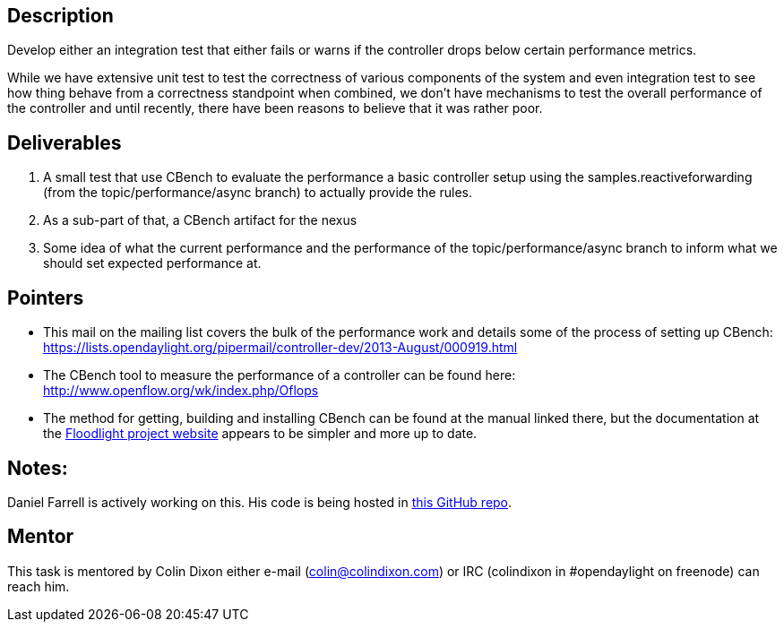 [[description]]
== Description

Develop either an integration test that either fails or warns if the
controller drops below certain performance metrics.

While we have extensive unit test to test the correctness of various
components of the system and even integration test to see how thing
behave from a correctness standpoint when combined, we don't have
mechanisms to test the overall performance of the controller and until
recently, there have been reasons to believe that it was rather poor.

[[deliverables]]
== Deliverables

1.  A small test that use CBench to evaluate the performance a basic
controller setup using the samples.reactiveforwarding (from the
topic/performance/async branch) to actually provide the rules.
2.  As a sub-part of that, a CBench artifact for the nexus
3.  Some idea of what the current performance and the performance of the
topic/performance/async branch to inform what we should set expected
performance at.

[[pointers]]
== Pointers

* This mail on the mailing list covers the bulk of the performance work
and details some of the process of setting up CBench:
https://lists.opendaylight.org/pipermail/controller-dev/2013-August/000919.html[https://lists.opendaylight.org/pipermail/controller-dev/2013-August/000919.html]
* The CBench tool to measure the performance of a controller can be
found here:
http://www.openflow.org/wk/index.php/Oflops[http://www.openflow.org/wk/index.php/Oflops]
* The method for getting, building and installing CBench can be found at
the manual linked there, but the documentation at the
http://docs.projectfloodlight.org/display/floodlightcontroller/Cbench[Floodlight
project website] appears to be simpler and more up to date.

[[notes]]
== Notes:

Daniel Farrell is actively working on this. His code is being hosted in
https://github.com/dfarrell07/cbench_regression[this GitHub repo].

[[mentor]]
== Mentor

This task is mentored by Colin Dixon either e-mail
(colin@colindixon.com) or IRC (colindixon in #opendaylight on freenode)
can reach him.

